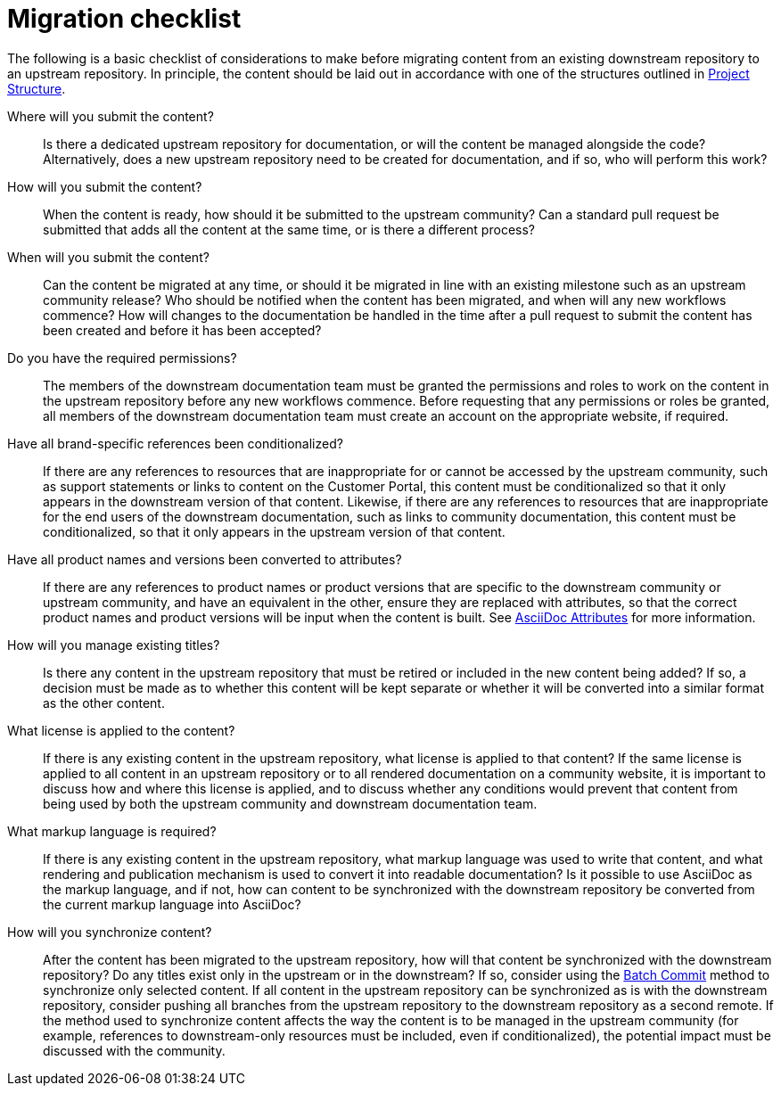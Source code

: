 [id="migration-checklist_{context}"]
= Migration checklist

The following is a basic checklist of considerations to make before migrating content from an existing downstream repository to an upstream repository. In principle, the content should be laid out in accordance with one of the structures outlined in <<ccg-project-structure,Project Structure>>.


Where will you submit the content?::
Is there a dedicated upstream repository for documentation, or will the content be managed alongside the code? Alternatively, does a new upstream repository need to be created for documentation, and if so, who will perform this work?

How will you submit the content?::
When the content is ready, how should it be submitted to the upstream community? Can a standard pull request be submitted that adds all the content at the same time, or is there a different process?

When will you submit the content?::
Can the content be migrated at any time, or should it be migrated in line with an existing milestone such as an upstream community release? Who should be notified when the content has been migrated, and when will any new workflows commence? How will changes to the documentation be handled in the time after a pull request to submit the content has been created and before it has been accepted?

Do you have the required permissions?::
The members of the downstream documentation team must be granted the permissions and roles to work on the content in the upstream repository before any new workflows commence. Before requesting that any permissions or roles be granted, all members of the downstream documentation team must create an account on the appropriate website, if required.

Have all brand-specific references been conditionalized?::
If there are any references to resources that are inappropriate for or cannot be accessed by the upstream community, such as support statements or links to content on the Customer Portal, this content must be conditionalized so that it only appears in the downstream version of that content. Likewise, if there are any references to resources that are inappropriate for the end users of the downstream documentation, such as links to community documentation, this content must be conditionalized, so that it only appears in the upstream version of that content.

Have all product names and versions been converted to attributes?::
If there are any references to product names or product versions that are specific to the downstream community or upstream community, and have an equivalent in the other, ensure they are replaced with attributes, so that the correct product names and product versions will be input when the content is built. See <<ccg-asciidoc-attributes,AsciiDoc Attributes>> for more information.

How will you manage existing titles?::
Is there any content in the upstream repository that must be retired or included in the new content being added? If so, a decision must be made as to whether this content will be kept separate or whether it will be converted into a similar format as the other content.

What license is applied to the content?::
If there is any existing content in the upstream repository, what license is applied to that content? If the same license is applied to all content in an upstream repository or to all rendered documentation on a community website, it is important to discuss how and where this license is applied, and to discuss whether any conditions would prevent that content from being used by both the upstream community and downstream documentation team.

What markup language is required?::
If there is any existing content in the upstream repository, what markup language was used to write that content, and what rendering and publication mechanism is used to convert it into readable documentation? Is it possible to use AsciiDoc as the markup language, and if not, how can content to be synchronized with the downstream repository be converted from the current markup language into AsciiDoc?

How will you synchronize content?::
After the content has been migrated to the upstream repository, how will that content be synchronized with the downstream repository? Do any titles exist only in the upstream or in the downstream? If so, consider using the <<ccg-create-repo-synch-batchcommit,Batch Commit>> method to synchronize only selected content. If all content in the upstream repository can be synchronized as is with the downstream repository, consider pushing all branches from the upstream repository to the downstream repository as a second remote. If the method used to synchronize content affects the way the content is to be managed in the upstream community (for example, references to downstream-only resources must be included, even if conditionalized), the potential impact must be discussed with the community.
